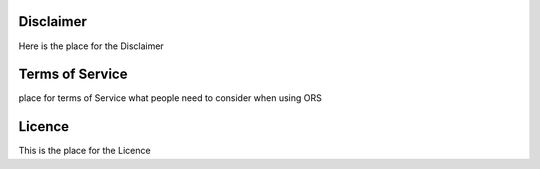 Disclaimer
===========

Here is the place for the Disclaimer


Terms of Service
================

place for terms of Service
what people need to consider when using ORS 

Licence
=======

This is the place for the Licence
